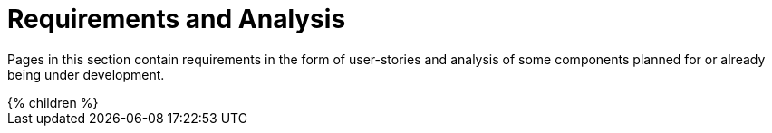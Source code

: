 = Requirements and Analysis
:page-nav-title: Requirements and Analysis
:page-wiki-name: Requirements and Analysis
:page-wiki-metadata-create-user: mspanik

Pages in this section contain requirements in the form of user-stories and analysis of some components planned for or already being under development.

++++
{% children %}
++++